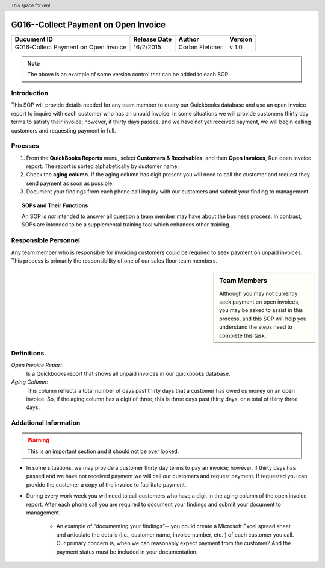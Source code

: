 .. figure:: image/siger.jpg
   :height: 300px
   :width: 300px    
   :scale: 85 %
   :align: center 

**************************************
G016--Collect Payment on Open Invoice
**************************************
.. header:: This space for rent.

.. cssclass:: table-bordered

+------------------------+------------+----------+----------+
| Ducument ID            | Release    | Author   | Version  |
|                        | Date       |          |          |
+========================+============+==========+==========+
| G016-Collect Payment   | 16/2/2015  | Corbin   | v 1.0    |
| on Open Invoice        |            | Fletcher |          |
+------------------------+------------+----------+----------+

.. versionadded:: 11/2/2015

.. versionchanged:: 1.0.1 Fundamental changes made to the structure of the document. 

.. note:: The above is an example of some version control that can be added to each SOP. 



Introduction
############
This SOP will provide details needed for any team member to query our Quickbooks database and use an open invoice report to inquire with each customer who has an unpaid invoice. In some situations we will provide customers thirty day terms to satisfy their invoice; however, if thirty days passes, and we have not yet received payment, we will begin calling customers and requesting payment in full. 

Procsses
#########
#. From the **QuickBooks Reports** menu, select **Customers & Receivables**, and then **Open Invoices**, Run open invoice report. The report is sorted alphabetically by customer name; 

#. Check the **aging column**. If the aging column has digit present you will need to call the customer and request they send payment as soon as possible.

#. Document your findings from each phone call inquiry with our customers and submit your finding to management.   

.. topic:: SOPs and Their Functions

   An SOP is *not* intended to answer all question a team member may have about the business process. In contrast, SOPs are intended to be a supplemental training tool which enhances other training.    

Responsible Personnel
#####################
Any team member who is responsible for invoicing customers could be required to seek payment on unpaid invoices. This process is primarily the responsibility of one of our sales floor team members.

.. sidebar:: Team Members 
   
   Although you may not currently seek payment on open invoices, you may be asked to assist in this process, and this SOP will help you understand the steps need to complete this task.


Definitions
###########
*Open Invoice Report*: 
    Is a Quickbooks report that shows all unpaid invoices in our quickbooks database. 

*Aging Column*: 
    This column reflects a total number of days past thirty days that a customer has owed us money on an open invoice. So, if the aging column has a digit of three; this is three days past thirty days, or a total of thirty three days.                                      

Addational Information
######################
.. warning::

   This is an important section and it should not be over looked. 

* In some situations, we may provide a customer thirty day terms to pay an invoice; however, if thirty days has passed and we have not received payment we will call our customers and request payment. If requested you can provide the customer a copy of the invoice to facilitate payment.   

* During every work week you will need to call customers who have a digit in the aging column of the open invoice report. After each phone call you are required to document your findings and submit your document to management. 

    * An example of “documenting your findings”-- you could create a Microsoft Excel spread sheet and articulate the details (i.e., customer name, invoice number, etc. ) of each customer you call. Our primary concern is, when we can reasonably expect payment from the customer? And the payment status must be included in your documentation.   


